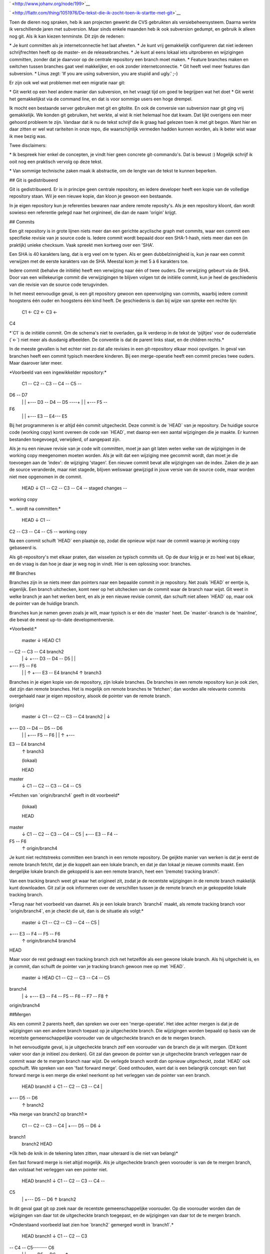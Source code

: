 .. title: De tekst die ik zocht toen ik startte met git
.. slug: node-199
.. date: 2012-12-05 17:18:55
.. tags: development
.. link:
.. description: 
.. type: text

` <http://www.johanv.org/node/199>`__

`
\ |Flattr
this| <http://flattr.com/thing/1051976/De-tekst-die-ik-zocht-toen-ik-startte-met-git>`__


Toen de dieren nog spraken, heb ik aan projecten gewerkt die
CVS
gebruikten als versiebeheersysteem. Daarna werkte ik
verschillende
jaren met subversion. Maar sinds enkele maanden heb ik
ook subversion
gedumpt, en gebruik ik alleen nog git. Als ik kan
kiezen tenminste.
Dit zijn de redenen:

\* Je kunt committen als
je internetconnectie het laat afweten.
\* Je kunt vrij gemakkelijk
configureren dat niet iedereen
schrijfrechten heeft op de master- en
de releasebranches.
\* Je kunt al eens lokaal iets uitproberen en
wijzigingen committen,
zonder dat je daarvoor op de centrale
repository een branch moet maken.
\* Feature branches maken en
switchen tussen branches gaat veel
makkelijker, en ook zonder
internetconnectie.
\* Git heeft veel meer features dan
subversion.
\* Linus zegt: 'If you are using subversion, you are
stupid and
ugly.' ;-)


Er zijn ook wel wat problemen met een
migratie naar git:

\* Git werkt op een heel andere manier dan
subversion, en het vraagt
tijd om goed te begrijpen wat het doet
\*
Git werkt het gemakkelijkst via de command line, en dat is
voor
sommige users een hoge drempel.

Ik mocht een bestaande
server gebruiken met git en gitolite. En ook de
conversie van
subversion naar git ging vrij gemakkelijk. We konden git
gebruiken,
het werkte, al wist ik niet helemaal hoe dat kwam. Dat lijkt
overigens
een meer gehoord probleem te zijn. Vandaar dat ik nu de tekst
schrijf
die ik graag had gelezen toen ik met git begon. Want hier en
daar
zitten er wel wat rariteiten in onze repo, die waarschijnlijk
vermeden
hadden kunnen worden, als ik beter wist waar ik mee bezig
was.

Twee disclaimers: 

\* Ik bespreek hier enkel de
concepten, je vindt hier 
geen concrete git-commando's. Dat is bewust
:) Mogelijk schrijf ik
ooit nog een praktisch vervolg op deze
tekst.

\* Van sommige technische zaken maak ik abstractie, om de
lengte van de
tekst te kunnen beperken.

## Git is
gedistribueerd

Git is gedistribueerd. Er is in principe geen
centrale repository, en
iedere developer heeft een kopie van de
volledige repository staan. Wil
je een nieuwe kopie, dan kloon je
gewoon een bestaande. 

In je eigen repository kun je referenties
bewaren naar andere remote
reposity's. Als je een repository kloont,
dan wordt sowieso een referentie
gelegd naar het orginineel, die dan
de naam 'origin' krijgt.

## Commits

Een git repository is in
grote lijnen niets meer dan een gerichte
acyclische graph met commits,
waar een commit een specifieke revisie van
je source code is. Iedere
commit wordt bepaald door een SHA-1-hash,
niets meer dan een (in
praktijk) unieke checksum. Vaak spreekt men
kortweg over een
'SHA'.

Een SHA is 40 karakters lang, dat is erg veel om te typen.
Als er geen
dubbelzinnigheid is, kun je naar een commit verwijzen met
de eerste
karakters van de SHA. Meestal kom je met 5 à 6 karakters
toe.

Iedere commit (behalve de initiële) heeft een verwijzing naar
één of twee
ouders. Die verwijzing gebeurt via de SHA. Door van een
willekeurige
commit die verwijzigingen te blijven volgen tot de
initiële commit, kun je
heel de geschiedenis van die revisie van de
source code terugvinden.

In het meest eenvoudige geval, is een git
repository gewoon een
opeenvolging van commits, waarbij iedere commit
hoogstens één ouder en
hoogstens één kind heeft. De geschiedenis is
dan bij wijze van spreke een
rechte lijn:

 C1 <- C2 <- C3 <-
C4

\*\`C1\` is de initiële commit. Om de schema's niet te
overladen, ga
ik verderop in de tekst de 'pijltjes' voor de
ouderrelatie (\`<-\`) niet
meer als dusdanig afbeelden. De conventie
is dat de parent links staat,
en de children rechts.\*

In de
meeste gevallen is het echter niet zo dat alle revisies in
een
git-repository elkaar mooi opvolgen. In geval van branchen heeft
een
commit typisch meerdere kinderen. Bij een merge-operatie heeft een
commit
precies twee ouders. Maar daarover later meer.

\*Voorbeeld
van een ingewikkelder repository:\*

 C1 -- C2 -- C3 -- C4 -- C5 --
D6 -- D7
 \| \|
 +--- D3 -- D4 -- D5 ----+
 \|
 \| +--- F5 --
F6
 \| \|
 +--- E3 -- E4--- E5

Bij het programmeren is er
altijd één commit uitgecheckt. Deze commit
is de \`HEAD\` van je
repository. De huidige source code (working copy)
komt overeen de code
van \`HEAD\`, met daarop een een aantal wijzigingen die
je maakte. Er
kunnen bestanden toegevoegd, verwijderd, of aangepast zijn.

Als je
nu een nieuwe revisie van je code wilt committen, moet je aan
git
laten weten welke van de wijzigingen in de working copy meegenomen
moeten
worden. Als je wilt dat een wijziging mee gecommit wordt, dan
moet je
die toevoegen aan de 'index': de wijziging 'stagen'. Een
nieuwe commit
bevat alle wijzigingen van de index. Zaken die je aan de
source veranderde,
maar niet stagede, blijven weliswaar gewijzigd in
jouw versie van de
source code, maar worden niet mee opgenomen in de
commit.

 HEAD
 ↓
 C1 -- C2 -- C3 -- C4 -- staged changes --
working copy

\*... wordt na committen:\*

 HEAD
 ↓
 C1 --
C2 -- C3 -- C4 -- C5 -- working copy

Na een commit schuift \`HEAD\`
een plaatsje op, zodat die opnieuw wijst naar
de commit waarop je
working copy gebaseerd is.

Als git-repository's met elkaar praten,
dan wisselen ze typisch
commits uit. Op de duur krijg je er zo heel
wat bij elkaar, en de
vraag is dan hoe je daar je weg nog in vindt.
Hier is een oplossing
voor: branches.

## Branches

Branches
zijn in se niets meer dan pointers naar een bepaalde
commit in je
repository. Net zoals \`HEAD\` er eentje is, eigenlijk. Een
branch
uitchecken, komt neer op het uitchecken van de commit waar de
branch
naar wijst. Git weet in welke branch je aan het werken bent,
en als je
een nieuwe revisie commit, dan schuift niet alleen \`HEAD\` op,
maar
ook de pointer van de huidige branch.

Branches kun je namen geven
zoals je wilt, maar typisch is er één die
\`master\` heet. De
\`master\`-branch is de 'mainline', die bevat de meest
up-to-date
developmentversie.

\*Voorbeeld:\*


 master 
 ↓ HEAD
 C1
-- C2 -- C3 -- C4 branch2
 \| ↓
 +--- D3 -- D4 -- D5 
 \|
 \|
+--- F5 -- F6
 \| \| ↑
 +--- E3 -- E4 branch4
 ↑ 
 branch3


Branches in je eigen kopie van de repository, zijn lokale
branches. De
branches in een remote repository kun je ook zien, dat
zijn dan remote
branches. Het is mogelijk om remote branches te
'fetchen'; dan worden
alle relevante commits overgehaald naar je eigen
repository, alsook de
pointer van de remote branch.



(origin)

 master 
 ↓ 
 C1 -- C2 -- C3 -- C4 branch2
 \| ↓

+--- D3 -- D4 -- D5 -- D6
 \|
 \| +--- F5 -- F6
 \| \| ↑
 +---
E3 -- E4 branch4
 ↑ 
 branch3 


 (lokaal)

 HEAD

master
 ↓
 C1 -- C2 -- C3 -- C4 -- C5


\*Fetchen van
\`origin/branch4\` geeft in dit voorbeeld\*

 (lokaal)

 HEAD

master 
 ↓ 
 C1 -- C2 -- C3 -- C4 -- C5 
 \| 
 +--- E3 -- F4 --
F5 -- F6 
 ↑
 origin/branch4

Je kunt niet rechtstreeks
committen een branch in een remote
repository. De geijkte manier van
werken is dat je eerst de remote branch
fetcht, dat je die koppelt aan
een lokale branch, en dat je dan lokaal je
nieuwe commits maakt. Een
dergelijke lokale branch die
gekoppeld is aan een remote branch, heet
een '(remote) tracking branch'.

Van een tracking branch weet git
waar het origineel zit, zodat je de
recentste wijzigingen in de remote
branch makkelijk kunt downloaden.
Git zal je ook informeren over de
verschillen tussen je de remote branch
en je gekoppelde lokale
tracking branch.

\*Terug naar het voorbeeld van daarnet. Als je een
lokale branch \`branch4\`
maakt, als remote tracking branch voor
\`origin/branch4\`, en je checkt die
uit, dan is de situatie als
volgt:\*


 master 
 ↓ 
 C1 -- C2 -- C3 -- C4 -- C5 
 \| 

+--- E3 -- F4 -- F5 -- F6 
 ↑
 origin/branch4
 branch4

HEAD

Maar voor de rest gedraagt een tracking branch zich net
hetzelfde als een
gewone lokale branch. Als hij uitgechekt is, en je
commit, dan schuift de
pointer van je tracking branch gewoon mee op
met \`HEAD\`.

 master 
 ↓ HEAD
 C1 -- C2 -- C3 -- C4 -- C5
branch4
 \| ↓
 +--- E3 -- F4 -- F5 -- F6 -- F7 -- F8
 ↑

origin/branch4

##Mergen

Als een commit 2 parents heeft, dan
spreken we over een 'merge-operatie'.
Het idee achter mergen is dat je
de wijzigingen van een andere branch
toepast op je uitgecheckte
branch. Die wijzigingen worden bepaald op basis
van de recentste
gemeenschappelijke voorouder van de uitgecheckte branch
en de te
mergen branch.

In het eenvoudigste geval, is je uitgecheckte branch
zelf een voorouder
van de branch die je wilt mergen. (Dit komt vaker
voor dan je initieel
zou denken). Git zal dan gewoon de pointer van je
uitgecheckte branch
verleggen naar de commit waar de te mergen branch
naar wijst. De verlegde
branch wordt dan opnieuw uitgecheckt, zodat
\`HEAD\` ook opschuift. We
spreken van een 'fast forward merge'. Goed
onthouden, want dat is een
belangrijk concept: een fast forward merge
is een merge die enkel neerkomt
op het verleggen van de pointer van
een branch.

 HEAD
 branch1 
 ↓
 C1 -- C2 -- C3 -- C4
 \|

+--- D5 -- D6
 ↑
 branch2

\*Na merge van branch2 op
branch1:\*

 C1 -- C2 -- C3 -- C4
 \|
 +--- D5 -- D6
 ↓

branch1
 branch2
 HEAD

\*(Ik heb de knik in de tekening laten
zitten, maar uiteraard is die
niet van belang)\*

Een fast forward
merge is niet altijd mogelijk. Als je uitgecheckte branch
geen
voorouder is van de te mergen branch, dan volstaat het verleggen van een
pointer niet.

 HEAD
 branch1
 ↓
 C1 -- C2 -- C3 -- C4 --
C5
 \|
 +--- D5 -- D6
 ↑
 branch2

In dit geval gaat git op
zoek naar de recentste gemeenschappelijke
voorouder. Op die voorouder
worden dan de wijzigingen van daar tot de
uitgecheckte branch
toegepast, en de wijzigingen van daar tot de te
mergen
branch.

\*Onderstaand voorbeeld laat zien hoe \`branch2\` gemerged
wordt in
\`branch1\`.\*

 HEAD
 branch1
 ↓
 C1 -- C2 -- C3
-- C4 -- C5------- C6
 \| \|
 +--- D5 -- D6 --+
 ↑

branch2

In het beste geval gaat dat probleemloos. Git maakt dan een
nieuwe commit
in de uitgecheckte branch.

Als er conflicten zijn
tussen de 2 sets wijzigingen, dan zal git je
files wel aanpassen, maar
zal het resultaat nog niet gecommit zijn. Je
zult dan manueel de
conflicten moeten oplossen (git zal je vertellen
over welke files het
gaat), alvorens het resultaat te committen.

## Pull en
push

Stel dat je in een remote tracking branch aan het werken bent,
en dat je
de laatste commits van die remote branch wilt toepassen op
jouw branch.
Dan kun je een 'pull'-operatie uitvoeren. Git zal dan de
remote branch
opnieuw fetchen, en die mergen in jouw tracking
branch.

\*Bijvoorbeeld: Toen in onderstaand voorbeeld
\`remote/branch1\` naar \`C3\` wees,
maakte je een remote tracking
branch. Sindsdien werd remote een commit
\`C4\` bijgemaakt, terwijl
jij lokaal \`C4'\`, \`C5'\` en \`C6'\` committe.\*

 (origin)

branch1
 ↓
 C1 -- C2 -- C3 -- C4 
 
 
 (lokaal)
 
 HEAD

branch1 (trackt remote/branch1)
 ↓
 C1 -- C2 -- C3 -- C4' -- C5'--
C6'
 ↑ 
 remote/branch1


\*Na een fetch-operatie van
\`remote/branch1\`, ziet de lokale repo er
als volgt uit:\*


HEAD
 branch1
 ↓
 C1 -- C2 -- C3 -- C4' -- C5'-- C6'
 \|
 +---
C4
 ↑ 
 remote/branch1

\*Tenslotte wordt gemerged\*


HEAD
 branch1
 ↓
 C1 -- C2 -- C3 -- C4' -- C5'-- C6' -- C7'
 \|
\|
 +--- C4 ------------------+
 ↑ 
 remote/branch1

Net zoals
bij iedere andere merge, zou het kunnen dat dit
conflicten
veroorzaakt, die je dan zult moeten
oplossen.

Omgekeerd kun je de commits in een uitgecheckte branch
'pushen'
naar een branch in een remote repository. Dat kan zowel naar
een nieuwe
als naar een bestaande remote branch zijn. Git uploadt dan
de commit waar
\`HEAD\` naar wijst, samen met de nodige voorouders om
jouw \`HEAD\` te
koppelen aan de remote commits.

Als de remote
branch al bestond, worden jouw lokale commits gemerged in de
remote
branch. Maar in de meeste configuraties gebeurt dat enkel als
die
merge-operatie een fast forward merge is. In de andere gevallen
krijg je
een foutmelding.

In zo'n geval pull je eerst de remote
branch, zodat de merge-operatie in
jouw lokale repository afgehandeld
kan worden. Die merge-operatie
resulteert dan lokaal in een nieuwe
commit, met als ouders jouw recentste
commit en de recentste commit
uit de remote repository. Als je dan opnieuw
pusht, zal aan de remote
kant wel fast forward gemerged kunnen
worden.

##Rebasen

'Rebasen' komt min of meer neer op het
'verleggen' van een branch. Stel dat
je een branch hebt gemaakt, op
basis van \`master\`. Intussen zijn er aan
die branch nieuwe commits
toegevoegd, en ook \`master\` heeft nieuwe
commits.

Je kunt nu je
branch rebasen op \`master\`. Git gaat op zoek naar
de
gemeenschappelijke voorouder van \`master\` en jouw branch.
Vertrekkende van
dat punt, zal git alle commits in jouw branch
aflopen, en bekijken wat er
precies gewijzigd is bij deze commits. Dan
maakt git een nieuwe branch
vertrekkende van de huidige \`master\`, en
worden in die nieuwe branch
nieuwe commits gemaakt, door dezelfde
wijzigingen door te voeren in de
nieuwe branch. Mogelijk treden er
onderweg conflicten op, omdat
wijzigingen in \`master\` de wijzigingen
uit de branch in de weg staan. Die
moet je dan onderweg oplossen. Als
alle commits zijn overgedaan, wordt
de pointer van je branch verlegd
naar de nieuw aangemaakte branch,
en wordt die
uitgecheckt.

\*Bijvoorbeeld: na een commit \`C4\` in de \`master\`
branch, maakte je een
nieuwe branch. Daarin committe je de wijzigingen
\`D5\` en \`D6\`.\*

 master
 ↓
 C1 -- C2 -- C3 -- C4 -- C5 --
C6 -- C7
 \|
 +--- D5 -- D6
 ↑
 branch2
 HEAD

\*Intussen
zijn er ook nieuwe commits in de master branch. Nu wil je
graag dat
\`branch2\` verlegd wordt naar de huidige toestand van de
master
branch (\`C7\`). In dat geval spreekt men van een 'rebase' van
\`branch2\`
op \`master\`.\*

\*Git gaat op zoek naar de recentste
gemeenschappelijke 'voorouder'
van \`branch2\` en \`master\`. In dit
voorbeeld is dat \`C4\`. Nu worden de
wijzigingen die nodig waren om
van \`C4\` naar \`D5\` te gaan toegepast
op \`C7\`. Dit wordt
gecommit, en op die nieuwe commit worden dan de
wijzigingen voor de
overgang van \`D5\` naar \`D6\` toegepast. Met het
volgende
resultaat:\*

 master
 ↓
 C1 -- C2 -- C3 -- C4 -- C5 -- C6 --
C7
 \|
 +--- D5' -- D6'
 ↑
 branch2
 HEAD

Let op! Rebasen
doe je enkel met branches die niemand anders wordt
geacht te tracken.
Bij het rebasen verander je namelijk de geschiedenis
van een branch.
Als een collega commits toevoegt aan een branch die jij
hebt verlegd,
en hij probeert te pushen of te pullen, dan eindigt dat
ongetwijfeld
met miserie.

##Workflow

Je kunt met git veel kanten uit. Op
dit moment is mijn manier van werken als
volgt:

###
Master-branch

De \`master\`-branch bevat de recentste werkbare
code. Dat mag met
experimentele features zijn, maar de bedoeling is
wel dat de code
compileert, en geacht wordt goed te werken.

###
Feature branches

Iedere keer als je aan een nieuwe feature begint,
maak je een
feature-branch. 

\*Bijvoorbeeld:\*

 master

↓
 C1 -- C2 -- C3 -- C4
 \|
 +--- D5 -- D6 -- D7
 ↑

feature1
 HEAD

Als je in een feature branch code commit die niet
helemaal werkt, of half
broken is, is dat geen probleem. Enkel
\`master\` wordt geacht in orde te zijn.

Stel dat er nu plots een
bug wordt gevonden, die dringend gefixt moet worden.
In dat geval kun
je makkelijk \`master\` opnieuwe uitchecken, en een nieuwe 
branch
maken voor je bugfix. Je zult dan geen last hebben van mogelijke

problemen of onvolkomenheden van je half-afgewerkte feature.


master
 ↓
 C1 -- C2 -- C3 -- C4
 \|
 +--- D5 -- D6 -- D7
 \|
↑
 +--- E5 feature1
 ↑ 
 bugfix
 HEAD

Is je bugfix
afgewerkt, en er is ondertussen niets aan \`master\` veranderd,
dan
kun je die bugfix makkelijk fast forward mergen.

 HEAD
 bugfix

master
 ↓
 C1 -- C2 -- C3 -- C4 -- E5
 \|
 +--- D5 -- D6 --
D7
 ↑
 feature1

De bugfixbranch is na de merge van geen belang
meer, en kan verwijderd
worden. Je checkt je feature branch opnieuw
uit, en kunt dan zonder
problemen verder werken aan waar je mee bezig
was.

Na een tijdje is die feature af, en wil je ook mergen. Dat kan
niet
meer via een fast forward merge, want ondertussen is de master
branch
opgeschoven. (Omwille van de bugfix van daarnet.) Om de
geschiedenis
van je code dan overzichtelijk te houden, is het dan
interessanter om
de feature-branch te rebasen alvorens hem te mergen
naar \`master\`. 

\*Rebase dus eerst \`feature1\` op
\`master\`:\*

 master
 ↓
 C1 -- C2 -- C3 -- C4 -- E5
 \|

+--- D5' -- D6' -- D7'
 ↑
 feature1
 HEAD

\*Hierna kun je
fast forward mergen:\*

 HEAD
 feature1
 master
 ↓
 C1 -- C2
-- C3 -- C4 -- E5 -- D5' -- D6' -- D7'

Een feature-branch is
typisch een branch waar jij alleen aan werkt; er is
niemand anders die
die trackt. Rebasen is dus geen probleem, en op
die manier heeft elke
commit slechts 1 parent, wat overzichtelijker is
als je de
geschiedenis van je project wilt bekijken. Bij een gewone merge
die
niet fast-forward is, heb je een commit met 2 parents, en dat maakt
het
ingewikkelder. Als je dat kunt vermijden, moet je dat
doen.

### Release-branches

Stel dat er een release dichtbij
komt. Dan splits je een release-branch
af van \`master\`. In het begin
bevat die uiteraard nog niets speciaals.

 release-1
 master

↓
 C1 -- C2 -- C3 -- C4

Typisch zijn er een aantal bugs die nog
gefixt moeten worden
voor de release. Maar de gewone ontwikkeling gaat
verder in master.

 release-1 master
 ↓ ↓
 C1 -- C2 -- C3 -- C4
-- C5 -- C6

Stel nu dat je een release-critical bug wilt fixen. Dan
doe je die fix in de
release branch.

 master
 ↓
 C1 -- C2 --
C3 -- C4 -- C5 -- C6
 \|
 +--- D5
 ↑
 release-1

Maar je
wilt deze fix natuurlijk ook toepassen op de master branch.
Hier is
het uiteraard geen optie om eerst de release-branch te rebasen
op
\`master\`, want dan zouden de nieuwe features die intussen naar
master
gecommit zijn, ook in de releasebranch zitten. En dat is
uiteraard niet de
bedoeling. In dit geval merge je de release-branch
gewoon in \`master\`.

 master
 ↓
 C1 -- C2 -- C3 -- C4 -- C5 --
C6 -- C7
 \| \|
 +--- D5 ---------+
 ↑
 release-1

Na zo'n
merge mag de release-branch uiteraard ook niet verwijderd
worden, want
die heb je achteraf nog nodig om verdere
release-critical-bugs te
committen.

### Ingrijpende refactoring

Een laatste use case
die ik wil bespreken, is een ingrijpende refactoring.
Hiervoor maak je
ook een branch.

Omdat zo'n refactoring wel wat tijd in beslag zal
nemen, en omdat je
tijdens het refactoren graag feedback hebt, wil je
je refactoring branch
ook publiek beschikbaar maken.

Publieke
branches rebasen is meestal niet zo'n goed idee. Want zoals
gezegd
geeft dat problemen als iemand anders jouw branch trackt.
Vermijden
dus. Als je de laatste zaken uit \`master\` ook in je
refactoring branch
wilt trekken, dan kun je ook beter direct
mergen.

## That's all

Voilà. Een bescheiden introductie tot
git. Hier en daar heb ik dingen
weggeabstraheerd, om de tekst niet te
lang te maken, en natuurlijk ook
omdat ik zelf nog niet alles beheers
:-)

De manier van werken die ik beschrijf, werkt voor mij. Ik ben
niet zeker
of het echt volgens de best practices is. Als je feedback
hebt, dan ben ik
daar zeker in geïnteresseerd.

[Deze tekst is ook
beschikbaar op
github.](https://github.com/johanv/randomtexts/blob/master/gitstart.md)
Daar kun je commentaar geven (post gerust een issue), of zelfs pull
requests sturen, als je hem wilt verbeteren :)


.. |Flattr this| image:: http://api.flattr.com/button/flattr-badge-large.png
